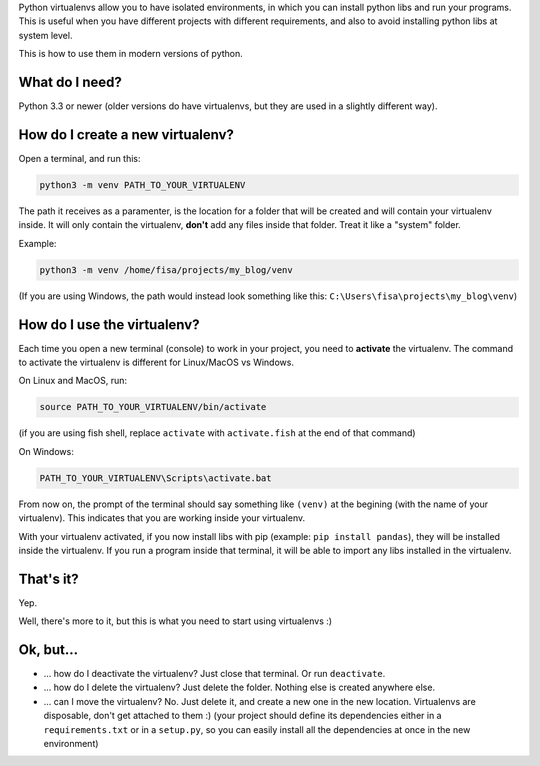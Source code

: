 .. title: The simplest Virtualenv tutorial (Python 3)
.. slug: virtualenvs-simplest-tutorial
.. date: 2019-04-15 19:51:00 UTC-03:00
.. tags: 
.. category: 
.. link: 
.. description: The absolute fundamentals on how to use python virtualenvs.
.. type: text

Python virtualenvs allow you to have isolated environments, in which you can install python libs and run your programs. This is useful when you have different projects with different requirements, and also to avoid installing python libs at system level.

This is how to use them in modern versions of python.

What do I need?
---------------

Python 3.3 or newer (older versions do have virtualenvs, but they are used in a slightly different way). 

How do I create a new virtualenv?
---------------------------------

Open a terminal, and run this:

.. code:: bash

    python3 -m venv PATH_TO_YOUR_VIRTUALENV


The path it receives as a paramenter, is the location for a folder that will be created and will contain your virtualenv inside. It will only contain the virtualenv, **don't** add any files inside that folder. Treat it like a "system" folder.

Example:

.. code:: bash

    python3 -m venv /home/fisa/projects/my_blog/venv


(If you are using Windows, the path would instead look something like this: ``C:\Users\fisa\projects\my_blog\venv``)


How do I use the virtualenv?
----------------------------

Each time you open a new terminal (console) to work in your project, you need to **activate** the virtualenv. The command to activate the virtualenv is different for Linux/MacOS vs Windows. 

On Linux and MacOS, run:

.. code:: bash

    source PATH_TO_YOUR_VIRTUALENV/bin/activate


(if you are using fish shell, replace ``activate`` with ``activate.fish`` at the end of that command)

On Windows:


.. code::

    PATH_TO_YOUR_VIRTUALENV\Scripts\activate.bat


From now on, the prompt of the terminal should say something like ``(venv)`` at the begining (with the name of your virtualenv). This indicates that you are working inside your virtualenv.

With your virtualenv activated, if you now install libs with pip (example: ``pip install pandas``), they will be installed inside the virtualenv. If you run a program inside that terminal, it will be able to import any libs installed in the virtualenv.


That's it?
----------

Yep.

Well, there's more to it, but this is what you need to start using virtualenvs :)


Ok, but...
----------

- ... how do I deactivate the virtualenv? Just close that terminal. Or run ``deactivate``.
- ... how do I delete the virtualenv? Just delete the folder. Nothing else is created anywhere else.
- ... can I move the virtualenv? No. Just delete it, and create a new one in the new location. Virtualenvs are disposable, don't get attached to them :) (your project should define its dependencies either in a ``requirements.txt`` or in a ``setup.py``, so you can easily install all the dependencies at once in the new environment)
